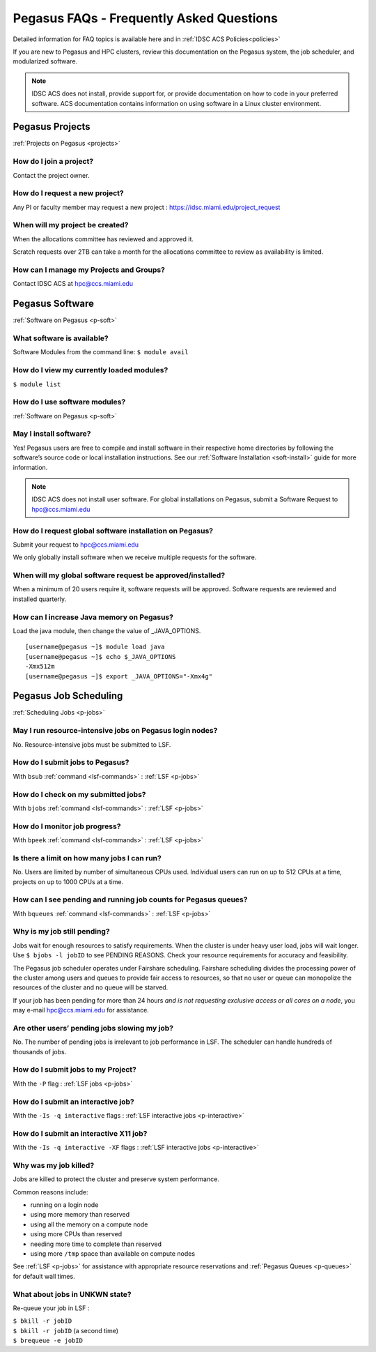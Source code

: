 Pegasus FAQs - Frequently Asked Questions
=========================================

Detailed information for FAQ topics is available here and in :ref:`IDSC ACS Policies<policies>`

If you are new to Pegasus and HPC clusters, review this documentation on
the Pegasus system, the job scheduler, and modularized software. 

.. note :: IDSC ACS does not install, provide support for, or provide documentation on how to code in your preferred software. ACS documentation contains information on using software in a Linux cluster environment.


Pegasus Projects
----------------

:ref:`Projects on Pegasus <projects>`

How do I join a project?
~~~~~~~~~~~~~~~~~~~~~~~~

Contact the project owner. 

How do I request a new project?
~~~~~~~~~~~~~~~~~~~~~~~~~~~~~~~

Any PI or faculty member may request a new project : https://idsc.miami.edu/project_request

When will my project be created?
~~~~~~~~~~~~~~~~~~~~~~~~~~~~~~~~

When the allocations committee has reviewed and approved it. 

Scratch requests over 2TB can take a month for the allocations committee
to review as availability is limited.


How can I manage my Projects and Groups?
~~~~~~~~~~~~~~~~~~~~~~~~~~~~~~~~~~~~~~~~

Contact IDSC ACS at hpc@ccs.miami.edu 

Pegasus Software
----------------

:ref:`Software on Pegasus <p-soft>`

What software is available?
~~~~~~~~~~~~~~~~~~~~~~~~~~~

Software Modules from the command line: ``$ module avail``

How do I view my currently loaded modules?
~~~~~~~~~~~~~~~~~~~~~~~~~~~~~~~~~~~~~~~~~~

``$ module list``

How do I use software modules?
~~~~~~~~~~~~~~~~~~~~~~~~~~~~~~

:ref:`Software on Pegasus <p-soft>`

May I install software?
~~~~~~~~~~~~~~~~~~~~~~~

Yes! Pegasus users are free to compile and install software in their
respective home directories by following the software’s source code or
local installation instructions. See our :ref:`Software
Installation <soft-install>` guide for more information.


.. note :: IDSC ACS does not install user software. For global installations on Pegasus, submit a Software Request to hpc@ccs.miami.edu 


How do I request global software installation on Pegasus?
~~~~~~~~~~~~~~~~~~~~~~~~~~~~~~~~~~~~~~~~~~~~~~~~~~~~~~~~~

Submit your request to hpc@ccs.miami.edu 

We only globally install software when we receive multiple requests for
the software.

When will my global software request be approved/installed?
~~~~~~~~~~~~~~~~~~~~~~~~~~~~~~~~~~~~~~~~~~~~~~~~~~~~~~~~~~~

When a minimum of 20 users require it, software requests will be
approved. Software requests are reviewed and installed quarterly.

How can I increase Java memory on Pegasus?
~~~~~~~~~~~~~~~~~~~~~~~~~~~~~~~~~~~~~~~~~~

Load the java module, then change the value of \_JAVA_OPTIONS.

::

    [username@pegasus ~]$ module load java
    [username@pegasus ~]$ echo $_JAVA_OPTIONS
    -Xmx512m
    [username@pegasus ~]$ export _JAVA_OPTIONS="-Xmx4g"

Pegasus Job Scheduling
----------------------

:ref:`Scheduling Jobs <p-jobs>`

May I run resource-intensive jobs on Pegasus login nodes?
~~~~~~~~~~~~~~~~~~~~~~~~~~~~~~~~~~~~~~~~~~~~~~~~~~~~~~~~~

No. Resource-intensive jobs must be submitted to LSF.

How do I submit jobs to Pegasus?
~~~~~~~~~~~~~~~~~~~~~~~~~~~~~~~~

With ``bsub`` :ref:`command <lsf-commands>` : :ref:`LSF <p-jobs>`

How do I check on my submitted jobs?
~~~~~~~~~~~~~~~~~~~~~~~~~~~~~~~~~~~~

With ``bjobs`` :ref:`command <lsf-commands>` : :ref:`LSF <p-jobs>`

How do I monitor job progress?
~~~~~~~~~~~~~~~~~~~~~~~~~~~~~~

With ``bpeek`` :ref:`command <lsf-commands>` : :ref:`LSF <p-jobs>`

Is there a limit on how many jobs I can run?
~~~~~~~~~~~~~~~~~~~~~~~~~~~~~~~~~~~~~~~~~~~~

No. Users are limited by number of simultaneous CPUs used. Individual
users can run on up to 512 CPUs at a time, projects on up to 1000 CPUs
at a time.

How can I see pending and running job counts for Pegasus queues?
~~~~~~~~~~~~~~~~~~~~~~~~~~~~~~~~~~~~~~~~~~~~~~~~~~~~~~~~~~~~~~~~

With ``bqueues`` :ref:`command <lsf-commands>` : :ref:`LSF <p-jobs>`

Why is my job still pending?
~~~~~~~~~~~~~~~~~~~~~~~~~~~~

Jobs wait for enough resources to satisfy requirements. When the cluster
is under heavy user load, jobs will wait longer. Use
``$ bjobs -l jobID`` to see PENDING REASONS. Check your resource
requirements for accuracy and feasibility.

The Pegasus job scheduler operates under Fairshare scheduling. Fairshare
scheduling divides the processing power of the cluster among users and
queues to provide fair access to resources, so that no user or queue can
monopolize the resources of the cluster and no queue will be starved.

If your job has been pending for more than 24 hours *and is not
requesting exclusive access or all cores on a node*, you may e-mail
`hpc@ccs.miami.edu <mailto:hpc@ccs.mami.edu>`__ for assistance.

Are other users’ pending jobs slowing my job?
~~~~~~~~~~~~~~~~~~~~~~~~~~~~~~~~~~~~~~~~~~~~~

No. The number of pending jobs is irrelevant to job performance in LSF.
The scheduler can handle hundreds of thousands of jobs.

How do I submit jobs to my Project?
~~~~~~~~~~~~~~~~~~~~~~~~~~~~~~~~~~~

With the ``-P`` flag : :ref:`LSF jobs <p-jobs>`

How do I submit an interactive job?
~~~~~~~~~~~~~~~~~~~~~~~~~~~~~~~~~~~

With the ``-Is -q interactive`` flags : :ref:`LSF interactive jobs <p-interactive>`

How do I submit an interactive X11 job?
~~~~~~~~~~~~~~~~~~~~~~~~~~~~~~~~~~~~~~~

With the ``-Is -q interactive -XF`` flags : :ref:`LSF interactive jobs <p-interactive>`

Why was my job killed?
~~~~~~~~~~~~~~~~~~~~~~

Jobs are killed to protect the cluster and preserve system performance.

Common reasons include:

-  running on a login node
-  using more memory than reserved
-  using all the memory on a compute node
-  using more CPUs than reserved
-  needing more time to complete than reserved
-  using more ``/tmp`` space than available on compute nodes

See :ref:`LSF <p-jobs>` for assistance with appropriate resource
reservations and :ref:`Pegasus Queues <p-queues>` for default wall
times.


What about jobs in UNKWN state?
~~~~~~~~~~~~~~~~~~~~~~~~~~~~~~~

Re-queue your job in LSF : 

| ``$ bkill -r jobID`` 
| ``$ bkill -r jobID``   (a second time) 
| ``$ brequeue -e jobID``

